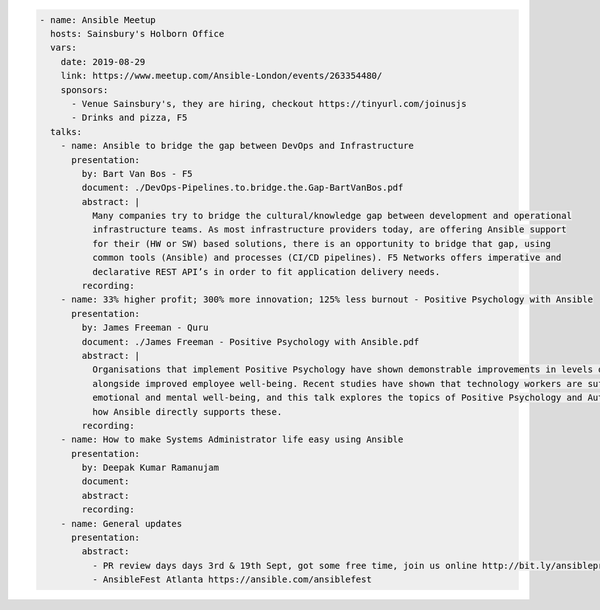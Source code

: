 .. code-block:: yaml

    - name: Ansible Meetup
      hosts: Sainsbury's Holborn Office
      vars:
        date: 2019-08-29
        link: https://www.meetup.com/Ansible-London/events/263354480/
        sponsors:
          - Venue Sainsbury's, they are hiring, checkout https://tinyurl.com/joinusjs
          - Drinks and pizza, F5
      talks:
        - name: Ansible to bridge the gap between DevOps and Infrastructure
          presentation:
            by: Bart Van Bos - F5
            document: ./DevOps-Pipelines.to.bridge.the.Gap-BartVanBos.pdf
            abstract: |
              Many companies try to bridge the cultural/knowledge gap between development and operational 
              infrastructure teams. As most infrastructure providers today, are offering Ansible support 
              for their (HW or SW) based solutions, there is an opportunity to bridge that gap, using 
              common tools (Ansible) and processes (CI/CD pipelines). F5 Networks offers imperative and 
              declarative REST API’s in order to fit application delivery needs.
            recording:
        - name: 33% higher profit; 300% more innovation; 125% less burnout - Positive Psychology with Ansible
          presentation:
            by: James Freeman - Quru
            document: ./James Freeman - Positive Psychology with Ansible.pdf
            abstract: |
              Organisations that implement Positive Psychology have shown demonstrable improvements in levels of innovation and profitability
              alongside improved employee well-being. Recent studies have shown that technology workers are suffering a crisis in their 
              emotional and mental well-being, and this talk explores the topics of Positive Psychology and Authentic Happiness, and discusses
              how Ansible directly supports these.
            recording:
        - name: How to make Systems Administrator life easy using Ansible
          presentation:
            by: Deepak Kumar Ramanujam
            document:
            abstract:
            recording:
        - name: General updates
          presentation:
            abstract:
              - PR review days days 3rd & 19th Sept, got some free time, join us online http://bit.ly/ansibleprs
              - AnsibleFest Atlanta https://ansible.com/ansiblefest
              
